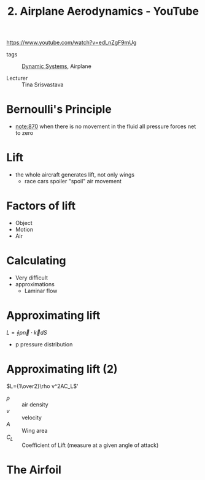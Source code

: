 :PROPERTIES:
:ID:       11c76ad7-3233-4c21-b55a-531b2e45919f
:ROAM_REFS: https://www.youtube.com/watch?v=edLnZgF9mUg
:END:
#+title: 2. Airplane Aerodynamics - YouTube
#+LINK: note https://www.youtube.com/watch?v=edLnZgF9mUg&t=%ss

https://www.youtube.com/watch?v=edLnZgF9mUg

- tags :: [[id:e3029c97-70bc-44cb-a8f8-706fd4732343][Dynamic Systems]], Airplane

- Lecturer :: Tina Srisvastava

* Bernoulli's Principle
 - [[note:870]] when there is no movement in the fluid all pressure forces net to zero

* Lift
- the whole aircraft generates lift, not only wings
  + race cars spoiler "spoil" air movement
* Factors of lift
- Object
- Motion
- Air

* Calculating
- Very difficult
- approximations
  + Laminar flow
* Approximating lift
$L=\oint p \vec{n}\cdot \vec{k} dS$
- p pressure distribution

* Approximating lift (2)
$L={1\over2}\rho v^2AC_L$'
- $\rho$ :: air density
- $v$ :: velocity
- $A$ :: Wing area
- $C_L$ :: Coefficient of Lift (measure at a given angle of attack)
* The Airfoil




